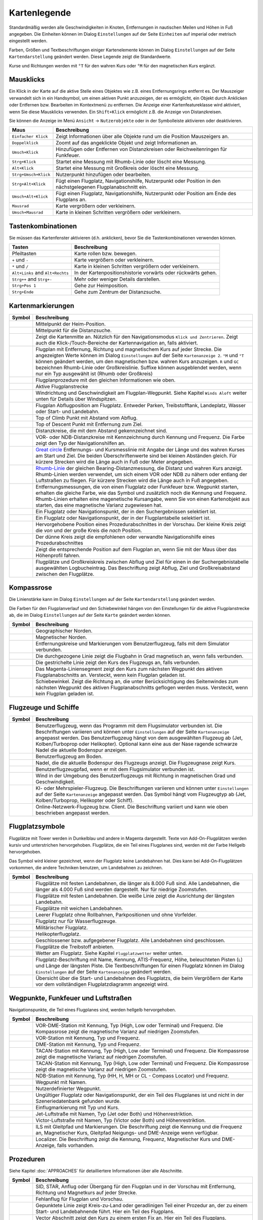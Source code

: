 .. _little-navmap-legend:

Kartenlegende
-------------

Standardmäßig werden alle Geschwindigkeiten in Knoten, Entfernungen in
nautischen Meilen und Höhen in Fuß angegeben. Die Einheiten können im
Dialog ``Einstellungen`` auf der Seite ``Einheiten`` auf
imperial oder metrisch eingestellt werden.

Farben, Größen und Textbeschriftungen einiger Kartenelemente können im
Dialog ``Einstellungen`` auf der Seite ``Kartendarstellung``
geändert werden. Diese Legende zeigt die Standardwerte.

Kurse und Richtungen werden mit ``°T`` für den wahren Kurs oder ``°M``
für den magnetischen Kurs ergänzt.

Mausklicks
~~~~~~~~~~

Ein Klick in der Karte auf die aktive Stelle eines Objektes wie z.B.
eines Entfernungsrings entfernt es. Der Mauszeiger verwandelt sich in ein
Handsymbol, um einen aktiven Punkt anzuzeigen, der es ermöglicht, ein
Objekt durch Anklicken oder Entfernen bzw. Bearbeiten im Kontextmenü zu
entfernen. Die Anzeige einer Kartenfeatureklasse wird aktiviert, wenn
Sie diese Mausklicks verwenden. Ein ``Shift+Klick`` ermöglicht z.B. die
Anzeige von Distanzkreisen.

Sie können die Anzeige im Menü ``Ansicht`` -> ``Nutzerobjekte``
oder in der Symbolleiste aktivieren oder deaktivieren.

+-----------------------------------+-----------------------------------+
| Maus                              | Beschreibung                      |
+===================================+===================================+
| ``Einfacher Klick``               | Zeigt Informationen über alle     |
|                                   | Objekte rund um die Position      |
|                                   | Mauszeigers an.                   |
+-----------------------------------+-----------------------------------+
| ``Doppelklick``                   | Zoomt auf das angeklickte Objekt  |
|                                   | und zeigt Informationen an.       |
+-----------------------------------+-----------------------------------+
| ``Umsch+Klick``                   | Hinzufügen oder Entfernen von     |
|                                   | Distanzkreisen oder               |
|                                   | Reichweitenringen für Funkfeuer.  |
+-----------------------------------+-----------------------------------+
| ``Strg+Klick``                    | Startet eine Messung mit          |
|                                   | Rhumb-Linie oder löscht eine      |
|                                   | Messung.                          |
+-----------------------------------+-----------------------------------+
| ``Alt+Klick``                     | Startet eine Messung mit          |
|                                   | Großkreis oder löscht eine        |
|                                   | Messung.                          |
+-----------------------------------+-----------------------------------+
| ``Strg+Umsch+Klick``              | Nutzerpunkt hinzufügen oder       |
|                                   | bearbeiten.                       |
+-----------------------------------+-----------------------------------+
| ``Strg+Alt+Klick``                | Fügt einen Flugplatz,             |
|                                   | Navigationshilfe, Nutzerpunkt     |
|                                   | oder Position in den              |
|                                   | nächstgelegenen Flugplanabschnitt |
|                                   | ein.                              |
+-----------------------------------+-----------------------------------+
| ``Umsch+Alt+Klick``               | Fügt einen Flugplatz,             |
|                                   | Navigationshilfe, Nutzerpunkt     |
|                                   | oder Position am Ende des         |
|                                   | Flugplans an.                     |
+-----------------------------------+-----------------------------------+
| ``Mausrad``                       | Karte vergrößern oder             |
|                                   | verkleinern.                      |
+-----------------------------------+-----------------------------------+
| ``Umsch+Mausrad``                 | Karte in kleinen Schritten        |
|                                   | vergrößern oder verkleinern.      |
+-----------------------------------+-----------------------------------+

.. _key-commands:

Tastenkombinationen
~~~~~~~~~~~~~~~~~~~

Sie müssen das Kartenfenster aktivieren (d.h. anklicken), bevor Sie die
Tastenkombinationen verwenden können.

+-----------------------------------+-----------------------------------+
| Tasten                            | Beschreibung                      |
+===================================+===================================+
| Pfeiltasten                       | Karte rollen bzw. bewegen.        |
+-----------------------------------+-----------------------------------+
| ``+`` und ``-``                   | Karte vergrößern oder             |
|                                   | verkleinern.                      |
+-----------------------------------+-----------------------------------+
| ``*`` und ``/``                   | Karte in kleinen Schritten        |
|                                   | vergrößern oder verkleinern.      |
+-----------------------------------+-----------------------------------+
| ``Alt+Links`` and ``Alt+Rechts``  | In der Kartenpositionshistorie    |
|                                   | vorwärts oder rückwärts gehen.    |
+-----------------------------------+-----------------------------------+
| ``Strg++`` and ``Strg+-``         | Mehr oder weniger Details         |
|                                   | darstellen.                       |
+-----------------------------------+-----------------------------------+
| ``Strg+Pos 1``                    | Gehe zur Heimposition.            |
+-----------------------------------+-----------------------------------+
| ``Strg+Ende``                     | Gehe zum Zentrum der              |
|                                   | Distanzsuche.                     |
+-----------------------------------+-----------------------------------+

.. _highlights:

Kartenmarkierungen
~~~~~~~~~~~~~~~~~~

+-----------------------------------+-----------------------------------+
| Symbol                            | Beschreibung                      |
+===================================+===================================+
| |Home|                            | Mittelpunkt der Heim-Position.    |
+-----------------------------------+-----------------------------------+
| |Mark|                            | Mittelpunkt für die Distanzsuche. |
+-----------------------------------+-----------------------------------+
| |Center|                          | Zeigt die Kartenmitte an.         |
|                                   | Nützlich für den Navigationsmodus |
|                                   | ``Klick und Zentrieren``. Zeigt   |
|                                   | auch die Klick-/Touch-Bereiche    |
|                                   | der Kartennavigation an, falls    |
|                                   | aktiviert.                        |
+-----------------------------------+-----------------------------------+
| |Flight Plan|                     | Flugplan mit Entfernung, Richtung |
|                                   | und magnetischem Kurs auf jeder   |
|                                   | Strecke. Die angezeigten Werte    |
|                                   | können im Dialog                  |
|                                   | ``Einstellungen`` auf             |
|                                   | der Seite                         |
|                                   | ``Kartenanzeige 2``. ``°M`` und   |
|                                   | ``°T`` können geändert werden, um |
|                                   | den magnetischen bzw. wahren Kurs |
|                                   | anzuzeigen. ``R`` und ``GC``      |
|                                   | bezeichnen Rhumb-Linie oder       |
|                                   | Großkreislinie. Suffixe können    |
|                                   | ausgeblendet werden, wenn nur ein |
|                                   | Typ ausgewählt ist (Rhumb oder    |
|                                   | Großkreis)                        |
+-----------------------------------+-----------------------------------+
| |Flight Plan Procedure|           | Flugplanprozedure mit den         |
|                                   | gleichen Informationen wie oben.  |
+-----------------------------------+-----------------------------------+
| |Active Leg|                      | Aktive Flugplanstrecke            |
+-----------------------------------+-----------------------------------+
| |Wind Barb|                       | Windrichtung und Geschwindigkeit  |
|                                   | am Flugplan-Wegpunkt. Siehe       |
|                                   | Kapitel ``Winds Aloft`` weiter    |
|                                   | unten für Details über            |
|                                   | Windspitzen.                      |
+-----------------------------------+-----------------------------------+
| |Flight Plan Departure Position|  | Flugplan Abflugposition am        |
|                                   | Flugplatz. Entweder Parken,       |
|                                   | Treibstofftank, Landeplatz,       |
|                                   | Wasser oder Start- und Landebahn. |
+-----------------------------------+-----------------------------------+
| |Top of Climb|                    | Top of Climb Punkt mit Abstand    |
|                                   | vom Abflug.                       |
+-----------------------------------+-----------------------------------+
| |Top of Descent|                  | Top of Descent Punkt mit          |
|                                   | Entfernung zum Ziel.              |
+-----------------------------------+-----------------------------------+
| |Range|                           | Distanzkreise, die mit dem        |
|                                   | Abstand gekennzeichnet sind.      |
+-----------------------------------+-----------------------------------+
| |Range VOR| |Range NDB|           | VOR- oder NDB-Distanzkreise       |
|                                   | mit Kennzeichnung durch Kennung   |
|                                   | und Frequenz. Die Farbe zeigt den |
|                                   | Typ der Navigationshilfen an.     |
+-----------------------------------+-----------------------------------+
| |Distance GC|                     | `Great                            |
|                                   | circle <https://en.wikipedia.org/ |
|                                   | wiki/Great-circle_distance>`__    |
|                                   | Entfernungs- und Kursmesslinie    |
|                                   | mit Angabe der Länge und des      |
|                                   | wahren Kurses am Start und Ziel.  |
|                                   | Die beiden Überschriftenwerte     |
|                                   | sind bei kleinen Abständen        |
|                                   | gleich. Für kürzere Strecken wird |
|                                   | die Länge auch in Fuß oder Meter  |
|                                   | angegeben.                        |
+-----------------------------------+-----------------------------------+
| |Distance Rhumb|                  | `Rhumb-Linie <https://en.wikipedi |
|                                   | a.org/wiki/Rhumb_line>`__         |
|                                   | der gleichen                      |
|                                   | Bearing-Distanzmessung, die       |
|                                   | Distanz und wahren Kurs anzeigt.  |
|                                   | Rhumb-Linien werden verwendet, um |
|                                   | sich einem VOR oder NDB zu nähern |
|                                   | oder entlang der Luftstraßen zu   |
|                                   | fliegen. Für kürzere Strecken     |
|                                   | wird die Länge auch in Fuß        |
|                                   | angegeben.                        |
+-----------------------------------+-----------------------------------+
| |Distance VOR|                    | Entfernungsmessungen, die von     |
|                                   | einen Flugplatz oder Funkfeuer    |
|                                   | bzw. Wegpunkt starten, erhalten   |
|                                   | die gleiche Farbe, wie das Symbol |
|                                   | und zusätzlich noch die Kennung   |
|                                   | und Frequenz. Rhumb-Linien        |
|                                   | erhalten eine magenetische        |
|                                   | Kursangabe, wenn Sie von einen    |
|                                   | Kartenobjekt aus starten, das     |
|                                   | eine magnetische Varianz          |
|                                   | zugewiesen hat.                   |
+-----------------------------------+-----------------------------------+
| |Search Highlight|                | Ein Flugplatz oder                |
|                                   | Navigationspunkt, der in den      |
|                                   | Suchergebnissen selektiert ist.   |
+-----------------------------------+-----------------------------------+
| |Flight Plan Hightlight|          | Ein Flugplatz oder                |
|                                   | Navigationspunkt, der in der      |
|                                   | Flugplantabelle selektiert ist.   |
+-----------------------------------+-----------------------------------+
| |Procedure Highlight From|        | Hervorgehobene Position eines     |
| |Procedure Highlight To|          | Prozedurabschnittes in der        |
|                                   | Vorschau. Der kleine Kreis        |
|                                   | zeigt die *von* und der           |
|                                   | große Kreis die *nach*            |
|                                   | Position.                         |
+-----------------------------------+-----------------------------------+
| |Procedure Highlight Related|     | Der dünne Kreis zeigt die         |
|                                   | empfohlenen oder verwandte        |
|                                   | Navigationshilfe eines            |
|                                   | Prozedurabschnittes               |
+-----------------------------------+-----------------------------------+
| |Elevation Profile Position|      | Zeigt die entsprechende Position  |
|                                   | auf dem Flugplan an, wenn Sie mit |
|                                   | der Maus über das Höhenprofil     |
|                                   | fahren.                           |
+-----------------------------------+-----------------------------------+
| |Logbook Entry|                   | Flugplätze und Großkreiskreis     |
|                                   | zwischen Abflug und Ziel für      |
|                                   | einen in der Suchergebnistabelle  |
|                                   | ausgewählten Logbucheintrag. Das  |
|                                   | Beschriftung zeigt Abflug, Ziel   |
|                                   | und                               |
|                                   | Großkreisabstand zwischen den     |
|                                   | Flugplätze.                       |
+-----------------------------------+-----------------------------------+

.. _compass-rose:

Kompassrose
~~~~~~~~~~~

Die Linienstärke kann im Dialog ``Einstellungen`` auf der Seite
``Kartendarstellung`` geändert werden.

Die Farben für den Flugplanverlauf und den Schiebewinkel hängen von den
Einstellungen für die aktive Flugplanstrecke ab, die im Dialog
``Einstellungen`` auf der Seite ``Karte`` geändert werden können.

+-----------------------------------+-----------------------------------+
| Symbol                            | Beschreibung                      |
+===================================+===================================+
| |True North|                      | Geographischer Norden.            |
+-----------------------------------+-----------------------------------+
| |Magnetic North|                  | Magnetischer Norden.              |
+-----------------------------------+-----------------------------------+
| |Distance Circles|                | Entfernungskreise und             |
|                                   | Markierungen vom                  |
|                                   | Benutzerflugzeug, falls mit dem   |
|                                   | Simulator verbunden.              |
+-----------------------------------+-----------------------------------+
| |Aircraft Track Rose|             | Die durchgezogene Linie zeigt die |
|                                   | Flugbahn in Grad magnetisch an,   |
|                                   | wenn falls verbunden.             |
+-----------------------------------+-----------------------------------+
| |Aircraft Heading|                | Die gestrichelte Linie zeigt den  |
|                                   | Kurs des Flugzeugs an, falls      |
|                                   | verbunden.                        |
+-----------------------------------+-----------------------------------+
| |Flight Plan Leg Course|          | Das Magenta-Liniensegment zeigt   |
|                                   | den Kurs zum nächsten Wegpunkt    |
|                                   | des aktiven Flugplanabschnitts    |
|                                   | an. Versteckt, wenn kein Flugplan |
|                                   | geladen ist.                      |
+-----------------------------------+-----------------------------------+
| |Crab Angle|                      | Schiebewinkel. Zeigt die Richtung |
|                                   | an, die unter Berücksichtigung    |
|                                   | des Seitenwindes zum nächsten     |
|                                   | Wegpunkt des aktiven              |
|                                   | Flugplanabschnitts geflogen       |
|                                   | werden muss. Versteckt, wenn kein |
|                                   | Flugplan geladen ist.             |
+-----------------------------------+-----------------------------------+

.. _vehicles:

Flugzeuge und Schiffe
~~~~~~~~~~~~~~~~~~~~~

+-----------------------------------+-----------------------------------+
| Symbol                            | Beschreibung                      |
+===================================+===================================+
| |Small GA User| |Jet User|        | Benutzerflugzeug, wenn das        |
| |Helicopter User|                 | Programm mit dem Flugsimulator    |
|                                   | verbunden ist. Die Beschriftungen |
|                                   | variieren und können unter        |
|                                   | ``Einstellungen`` auf der         |
|                                   | Seite ``Kartenanzeige``           |
|                                   | angepasst werden. Das             |
|                                   | Benutzerflugzeug hängt von dem    |
|                                   | ausgewählten Flugzeug ab (Jet,    |
|                                   | Kolben/Turboprop oder             |
|                                   | Helikopter). Optional kann eine   |
|                                   | aus der Nase ragende schwarze     |
|                                   | Nadel die aktuelle Bodenspur      |
|                                   | anzeigen.                         |
+-----------------------------------+-----------------------------------+
| |Small GA on Ground| |Jet on      | Benutzerflugzeug am Boden.        |
| Ground| |Helicopter on Ground|    |                                   |
| |Ship on Ground|                  |                                   |
+-----------------------------------+-----------------------------------+
| |Aircraft Track Needle|           | Nadel, die die aktuelle Bodenspur |
|                                   | des Flugzeugs anzeigt. Die        |
|                                   | Flugzeugnase zeigt Kurs.          |
+-----------------------------------+-----------------------------------+
| |Trail|                           | Benutzerflugzeugpfad, wenn er mit |
|                                   | dem Flugsimulator verbunden ist.  |
+-----------------------------------+-----------------------------------+
| |Wind|                            | Wind in der Umgebung des          |
|                                   | Benutzerflugzeugs mit Richtung in |
|                                   | magnetischen Grad und             |
|                                   | Geschwindigkeit.                  |
+-----------------------------------+-----------------------------------+
| |Small GA| |Jet| |Helicopter|     | KI- oder Mehrspieler-Flugzeug.    |
| |Small GA Ground| |Jet Ground|    | Die Beschriftungen variieren und  |
| |Helicopter Ground| |Ship|        | können unter ``Einstellungen``    |
|                                   | auf der Seite                     |
|                                   | ``Kartenanzeige`` angepasst       |
|                                   | werden. Das Symbol hängt vom      |
|                                   | Flugzeugtyp ab (Jet,              |
|                                   | Kolben/Turboprop, Helikopter oder |
|                                   | Schiff).                          |
+-----------------------------------+-----------------------------------+
| |Online on in Flight| |Online on  | Online-Netzwerk-Flugzeug bzw.     |
| Ground|                           | Client. Die Beschriftung variiert |
|                                   | und kann wie oben beschrieben     |
|                                   | angepasst werden.                 |
+-----------------------------------+-----------------------------------+

.. _airports:

Flugplatzsymbole
~~~~~~~~~~~~~~~~

Flugplätze mit Tower werden in Dunkelblau und andere in Magenta
dargestellt. Texte von Add-On-Flugplätzen werden kursiv und
unterstrichen hervorgehoben. Flugplätze, die ein Teil eines Flugplanes
sind, werden mit der Farbe Hellgelb hervorgehoben.

Das Symbol wird kleiner gezeichnet, wenn der Flugplatz keine Landebahnen
hat. Dies kann bei Add-On-Flugplätzen vorkommen, die andere Techniken
benutzen, um Landebahnen zu zeichnen.

+-----------------------------------+-----------------------------------+
| Symbol                            | Beschreibung                      |
+===================================+===================================+
| |Large Airport Tower|             | Flugplätze mit festen             |
| |Large Airport|                   | Landebahnen, die länger als 8.000 |
|                                   | Fuß sind. Alle Landebahnen, die   |
|                                   | länger als 4.000 Fuß sind werden  |
|                                   | dargestellt. Nur für niedrige     |
|                                   | Zoomstufen.                       |
+-----------------------------------+-----------------------------------+
| |Airport with Tower| |Airport|    | Flugplätze mit festen             |
|                                   | Landebahnen. Die weiße Linie      |
|                                   | zeigt die Ausrichtung der         |
|                                   | längsten Landebahn.               |
+-----------------------------------+-----------------------------------+
| |Airport with soft runways and    | Flugplätze mit weichen            |
| Tower| |Airport with soft         | Landebahnen.                      |
| Runways|                          |                                   |
+-----------------------------------+-----------------------------------+
| |Airport Empty| |Airport Empty    | Leerer Flugplatz ohne Rollbahnen, |
| Soft|                             | Parkpositionen und ohne           |
|                                   | Vorfelder.                        |
+-----------------------------------+-----------------------------------+
| |Seaplane Base with Tower|        | Flugplatz nur für                 |
| |Seaplane Base|                   | Wasserflugzeuge.                  |
+-----------------------------------+-----------------------------------+
| |Military Airport with Tower|     | Militärischer Flugplatz.          |
| |Military Airport|                |                                   |
+-----------------------------------+-----------------------------------+
| |Heliport|                        | Helikopterflugplatz.              |
+-----------------------------------+-----------------------------------+
| |Closed Airport with Tower|       | Geschlossener bzw. aufgegebener   |
| |Closed Airport|                  | Flugplatz. Alle Landebahnen sind  |
|                                   | geschlossen.                      |
+-----------------------------------+-----------------------------------+
| |Airport with Fuel| |Airport with | Flugplätze die Treibstoff         |
| soft Runways and Fuel|            | anbieten.                         |
+-----------------------------------+-----------------------------------+
| |Airport Weather|                 | Wetter am Flugplatz. Siehe        |
|                                   | Kapitel ``Flugplatzwetter``       |
|                                   | weiter unten.                     |
+-----------------------------------+-----------------------------------+
| |Airport Text|                    | Flugplatz-Beschriftung mit Name,  |
|                                   | Kennung, ATIS-Frequenz, Höhe,     |
|                                   | beleuchteten Pisten (``L``) und   |
|                                   | Länge der längsten Piste. Die     |
|                                   | Textbeschriftungen für einen      |
|                                   | Flugplatz können im Dialog        |
|                                   | ``Einstellungen`` auf der         |
|                                   | Seite ``Kartenanzeige``           |
|                                   | geändert werden.                  |
+-----------------------------------+-----------------------------------+
| |Airport Overview|                | Übersicht über die Start- und     |
|                                   | Landebahnen des Flugplatzs, die   |
|                                   | beim Vergrößern der Karte vor dem |
|                                   | vollständigen Flugplatzdiagramm   |
|                                   | angezeigt wird.                   |
+-----------------------------------+-----------------------------------+

.. _navaids:

Wegpunkte, Funkfeuer und Luftstraßen
~~~~~~~~~~~~~~~~~~~~~~~~~~~~~~~~~~~~

Navigationspunkte, die Teil eines Flugplanes sind, werden hellgelb
hervorgehoben.

+-----------------------------------+-----------------------------------+
| Symbol                            | Beschreibung                      |
+===================================+===================================+
| |VORDME Small| |VORDME Large|     | VOR-DME-Station mit Kennung, Typ  |
|                                   | (High, Low oder Terminal) und     |
|                                   | Frequenz. Die Kompassrose zeigt   |
|                                   | die magnetische Varianz auf       |
|                                   | niedrigen Zoomstufen.             |
+-----------------------------------+-----------------------------------+
| |VOR Small| |VOR Large|           | VOR-Station mit Kennung, Typ und  |
|                                   | Frequenz.                         |
+-----------------------------------+-----------------------------------+
| |DME|                             | DME-Station mit Kennung, Typ und  |
|                                   | Frequenz.                         |
+-----------------------------------+-----------------------------------+
| |TACAN Small| |TACAN Large|       | TACAN-Station mit Kennung, Typ    |
|                                   | (High, Low oder Terminal) und     |
|                                   | Frequenz. Die Kompassrose zeigt   |
|                                   | die magnetische Varianz auf       |
|                                   | niedrigen Zoomstufen.             |
+-----------------------------------+-----------------------------------+
| |VORTAC Small| |VORTAC Large|     | TACAN-Station mit Kennung, Typ    |
|                                   | (High, Low oder Terminal) und     |
|                                   | Frequenz. Die Kompassrose zeigt   |
|                                   | die magnetische Varianz auf       |
|                                   | niedrigen Zoomstufen.             |
+-----------------------------------+-----------------------------------+
| |NDB Small| |NDB Large|           | NDB-Station mit Kennung, Typ (HH, |
|                                   | H, MH or CL - Compass Locator)    |
|                                   | und Frequenz.                     |
+-----------------------------------+-----------------------------------+
| |Waypoint|                        | Wegpunkt mit Namen.               |
+-----------------------------------+-----------------------------------+
| |User-defined Waypoint|           | Nutzerdefinierter Wegpunkt.       |
+-----------------------------------+-----------------------------------+
| |Waypoint Invalid|                | Ungültiger Flugplatz oder         |
|                                   | Navigationspunkt, der ein Teil    |
|                                   | des Flugplanes ist und nicht in   |
|                                   | der Szeneriedatenbank gefunden    |
|                                   | wurde.                            |
+-----------------------------------+-----------------------------------+
| |Marker Outer| |Marker Middle|    | Einflugmarkierung mit Typ und     |
| |Marker Inner|                    | Kurs.                             |
+-----------------------------------+-----------------------------------+
| |Jet Airway|                      | Jet-Luftstraße mit Namen, Typ     |
|                                   | (Jet oder Both) und               |
|                                   | Höhenrestriktion.                 |
+-----------------------------------+-----------------------------------+
| |Victor Airway|                   | Victor-Luftstraße mit Namen, Typ  |
|                                   | (Victor oder Both) und            |
|                                   | Höhenrestriktion.                 |
+-----------------------------------+-----------------------------------+
| |ILS|                             | ILS mit Gleitpfad und             |
|                                   | Markierungen.                     |
|                                   | Die Beschriftung zeigt die Kennung|
|                                   | und die Frequenz an,              |
|                                   | Magnetischer Kurs, Gleitpfad      |
|                                   | Neigungs- und DME-Anzeige wenn    |
|                                   | verfügbar.                        |
+-----------------------------------+-----------------------------------+
| |Localizer|                       | Localizer. Die Beschriftung       |
|                                   | zeigt die Kennung,                |
|                                   | Frequenz, Magnetischer Kurs und   |
|                                   | DME-Anzeige, falls vorhanden.     |
+-----------------------------------+-----------------------------------+

.. _procedures:

Prozeduren
~~~~~~~~~~

Siehe Kapitel :doc:`APPROACHES` für detailliertere
Informationen über alle Abschnitte.

+-----------------------------------+-----------------------------------+
| Symbol                            | Beschreibung                      |
+===================================+===================================+
| |Procedure Leg Flight Plan|       | SID, STAR, Anflug oder Übergang   |
| |Procedure Leg Preview|           | für den Flugplan und in der       |
|                                   | Vorschau mit Entfernung, Richtung |
|                                   | und Magnetkurs auf jeder Strecke. |
+-----------------------------------+-----------------------------------+
| |Missed Leg Flight Plan| |Missed  | Fehlanflug für                    |
| Leg Preview|                      | Flugplan und Vorschau.            |
+-----------------------------------+-----------------------------------+
| |Circle to Land or Straight in|   | Gepunktete Linie zeigt            |
|                                   | Kreis-zu-Land oder geradlinigen   |
|                                   | Teil einer Prozedur an, der zu    |
|                                   | einem Start- und Landebahnende    |
|                                   | führt. Hier ein Teil des          |
|                                   | Flugplans.                        |
+-----------------------------------+-----------------------------------+
| |Vectors|                         | Vector Abschnitt zeigt den Kurs   |
|                                   | zu einem ersten Fix an. Hier ein  |
|                                   | Teil des Flugplans.               |
+-----------------------------------+-----------------------------------+
| |Manual|                          | Manueller Abschnitt. Fliegen Sie  |
|                                   | nach den Anweisungen des ATC.     |
|                                   | Hier als Vorschau dargestellt.    |
+-----------------------------------+-----------------------------------+
| |Alternate|                       | Flug zum Ausweichflugplatz.       |
+-----------------------------------+-----------------------------------+
| |Procedure Point|                 | Der grau-gelb gefüllte Kreis      |
|                                   | kennzeichnet einen Prozedurpunkt, |
|                                   | der keine Navigationshilfe ist,   |
|                                   | sondern durch Kurs bzw.           |
|                                   | Entfernung von einer              |
|                                   | Navigationshilfe, einer           |
|                                   | Höhenbeschränkung oder einer      |
|                                   | manuellen Beendigung definiert    |
|                                   | ist.                              |
+-----------------------------------+-----------------------------------+
| |Procedure Overfly|               | Ein schwarzer Kreis zeigt einen   |
|                                   | Wegpunkt an der zwangsweise       |
|                                   | überflogen werden muss. Dies kann |
|                                   | ein Prozedurpunkt oder eine       |
|                                   | Navigationshilfe sein.            |
+-----------------------------------+-----------------------------------+
| |Procedure FAF|                   | Das Malteserkreuz markiert den    |
|                                   | Endanflug oder den Punkt für den  |
|                                   | finalen Endanflugkurs.            |
+-----------------------------------+-----------------------------------+
| |Procedure GS|                    | Das Prefix ``GS`` zeigt keine     |
|                                   | Höhenrestriktion an sondern ist   |
|                                   | ein Indikator für den             |
|                                   | ILS-Gleitpfad. Kann ``auf`` oder  |
|                                   | ``auf oder höher`` anzeigen.      |
+-----------------------------------+-----------------------------------+
| |Procedure Manual|                | Fliegen Sie einen Kurs, eine Spur |
|                                   | oder eine Warteschleife, bis er   |
|                                   | manuell von ATC beendet wird.     |
+-----------------------------------+-----------------------------------+
| |Procedure Intercept Leg|         | Den nächsten Abschnitt bei einem  |
|                                   | Kurs von etwa 45 Grad abfangen.   |
+-----------------------------------+-----------------------------------+
| |Procedure Altitude|              | Prozedurabschnitt, der bei        |
|                                   | Erreichen der vorgegebenen Höhe   |
|                                   | beendet wird.                     |
+-----------------------------------+-----------------------------------+
| |Procedure Intercept Distance|    | Ein Punkt, der durch einen Kurs   |
|                                   | oder eine Richtung und die        |
|                                   | Entfernung zu einer               |
|                                   | Navigationshilfe definiert ist.   |
+-----------------------------------+-----------------------------------+
| |Procedure Intercept Radial|      | Wenden, um ein Radial des         |
|                                   | Funkfeuers anzuschneiden.         |
+-----------------------------------+-----------------------------------+
| |Procedure Intercept Course       | Dieser Punkt wird durch einen     |
| Distance|                         | Kurs oder eine Spur definiert,    |
|                                   | die durch Erreichen einer         |
|                                   | DME-Distanz beendet wird.         |
+-----------------------------------+-----------------------------------+
| |Procedure Intercept Course to    | Fangen Sie einen Kurs zum         |
| Fix|                              | nächsten Punkt in einem Winkel    |
|                                   | von etwa 45 Grad ab.              |
+-----------------------------------+-----------------------------------+

.. _airport-diagram:

Flugplatzdiagramm
~~~~~~~~~~~~~~~~~

Landebahn-, Rollbahn-, Helikopterlandeplatz- und Vorfeldfarben zeigen
den Typ der Oberfläche an. Weiß wird für einen ungültigen Oberflächentyp
benutzt.

+-----------------------------------+-----------------------------------+
| Symbol                            | Beschreibung                      |
+===================================+===================================+
| |Runway|                          | Landebahn mit Länge, Breite,      |
|                                   | Lichtindikator (L) und            |
|                                   | Oberflächentyp.                   |
+-----------------------------------+-----------------------------------+
| |Runway End|                      | Landebahnende mit Kennung und     |
|                                   | magnetischem Kurs.                |
+-----------------------------------+-----------------------------------+
| |Runway Threshold|                | Versetzte Anflugschwelle. Nicht   |
|                                   | zum Landen benutzen.              |
+-----------------------------------+-----------------------------------+
| |Runway Overrun|                  | Overrun-Bereich. Nicht zum        |
|                                   | Rollen, Starten oder Landen       |
|                                   | benutzen.                         |
+-----------------------------------+-----------------------------------+
| |Runway Blastpad|                 | Blast-Pad-Bereich. Nicht zum      |
|                                   | Rollen, Starten oder Landen       |
|                                   | benutzen.                         |
+-----------------------------------+-----------------------------------+
| |Taxiway|                         | Rollbahn mit Namen.               |
+-----------------------------------+-----------------------------------+
| |Closed Taxiway|                  | Geschlossene Rollbahn.            |
+-----------------------------------+-----------------------------------+
| |Taxiway Apron|                   | Halbtransparente Vorfelder und    |
|                                   | Rollbahnen zeigen, dass keine     |
|                                   | Oberfläche gezeichnet wird.       |
+-----------------------------------+-----------------------------------+
| |Tower Active| |Tower|            | Tower. Rot, wenn eine             |
|                                   | Funkfrequenz zugewiesen ist,      |
|                                   | sonst nur die Sichtposition des   |
|                                   | Towers.                           |
+-----------------------------------+-----------------------------------+
| |Fuel|                            | Tankstelle                        |
+-----------------------------------+-----------------------------------+
| |Parking GA|                      | Parkposition der allgemeinen      |
|                                   | Luftfahrt (GA Ramp) mit Nummer    |
|                                   | und Richtungsanzeiger.            |
+-----------------------------------+-----------------------------------+
| |Parking Gate no Jetway|          | Flugsteig (Gate) mit Nummer und   |
| |Parking Gate|                    | Richtungsanzeiger. Ein zweiter    |
|                                   | Ring zeigt die Verfügbarkeit      |
|                                   | einer Fluggastbrücke (Jetway) an. |
+-----------------------------------+-----------------------------------+
| |Parking Cargo|                   | Frachtrampe                       |
+-----------------------------------+-----------------------------------+
| |Parking Mil|                     | Militärische Parkposition oder    |
|                                   | Frachtrampe.                      |
+-----------------------------------+-----------------------------------+
| |Helipad| |Helipad Medical|       | Helikopterlandeplatz              |
| |Helipad Square|                  |                                   |
+-----------------------------------+-----------------------------------+

.. _elevation-profile-legend:

Höhenprofil
~~~~~~~~~~~

Die Farben und Symbole des Höhenprofils folgen dem Stil der Hauptkarte,
wie er im Einstellungsdialog auf der Seite ``Kartendarstellung``
eingestellt ist. Farben, Platzrunden und Symbole für Flugplätze,
Navigationshilfen, Prozeduren, aktive und abgeflogene Flugplanabschnitte
sind identisch. Die Profilanzeige folgt auch anderen Karteneinstellungen
wie der Sichtbarkeit von Flugplanlinie, Flugzeug und Flugzeugpfad.

+-----------------------------------+-----------------------------------+
| Symbol                            | Beschreibung                      |
+===================================+===================================+
| |Profile Start| |Profile End|     | Boden mit Abflughöhe auf der      |
|                                   | linken Seite und                  |
|                                   | Zielflugplatzhöhe auf der rechten |
|                                   | Seite.                            |
+-----------------------------------+-----------------------------------+
| |Flight Plan Profile|             | Reiseflughöhe.                    |
+-----------------------------------+-----------------------------------+
| |Top of Climb Profile|            | Ende des Steigfluges mit          |
|                                   | Entfernung vom Start.             |
+-----------------------------------+-----------------------------------+
| |Top of Descent Profile|          | Start des Sinkfluges mit          |
|                                   | Entfernung zum Ziel.              |
+-----------------------------------+-----------------------------------+
| |At|                              | Höhenbeschränkung einer Prozedur  |
|                                   | mit Wegpunktname.                 |
+-----------------------------------+-----------------------------------+
| |At or above|                     | *Auf oder höher*                  |
|                                   | Höhenbeschränkung einer Prozedur  |
|                                   | mit Wegpunktname.                 |
+-----------------------------------+-----------------------------------+
| |At or below|                     | *Auf oder niedriger*              |
|                                   | Höhenbeschränkung einer Prozedur  |
|                                   | mit Wegpunktname.                 |
+-----------------------------------+-----------------------------------+
| |Between|                         | *Auf oder höher und auf oder      |
|                                   | niedriger* (zwischen)             |
|                                   | Höhenbeschränkung einer Prozedur. |
+-----------------------------------+-----------------------------------+
| |Profile Safe Alt|                | Minimale sichere Höhe für den     |
|                                   | Flugplan. Dies ist die Bodenhöhe  |
|                                   | plus 1000 Fuß, aufgerundet auf    |
|                                   | die nächsten 500 Fuß. Der 1000    |
|                                   | Fuß Puffer kann im Dialog         |
|                                   | ``Einstellungen`` auf der         |
|                                   | Seite ``Flugplan``                |
|                                   | geändert werden.                  |
+-----------------------------------+-----------------------------------+
| |Profile Segment Safe Alt|        | Minimale sichere Höhe für ein     |
|                                   | Flugplansegment. Es gelten die    |
|                                   | gleichen Regeln wie für die       |
|                                   | minimale sichere Höhe des         |
|                                   | Flugplans.                        |
+-----------------------------------+-----------------------------------+
| |Aircraft|                        | Benutzerflugzeug, wenn das        |
|                                   | Programm mit dem Simulator        |
|                                   | verbunden ist. Die Beschriftungen |
|                                   | zeigen die aktuelle Höhe und die  |
|                                   | Steig- bzw. Sinkrate an.          |
+-----------------------------------+-----------------------------------+
| |Trail Profile|                   | Benutzerflugzeugpfad, wenn das    |
|                                   | Programm mit dem Flugsimulator    |
|                                   | verbunden ist.                    |
+-----------------------------------+-----------------------------------+
| |ILS Profile|                     | ILS-Gleitpfad. Die Beschriftung   |
|                                   | zeigt Kennung, Frequenz,          |
|                                   | Magnetischen Kurs, Neigung des    |
|                                   | Gleitpfades und DME-Anzeige,      |
|                                   | falls vorhanden. Dies wird nur    |
|                                   | angezeigt, wenn ein Anflug        |
|                                   | ausgewählt wurde und das Start-   |
|                                   | und Landebahnende ein ILS hat.    |
|                                   | Der Öffnungswinkel hat keinen     |
|                                   | Bezug zur tatsächlichen           |
|                                   | Genauigkeit.                      |
+-----------------------------------+-----------------------------------+
| |VASI|                            | VASI-Pfad. Die Beschriftung zeigt |
|                                   | die Neigung und den VASI-Typ an.  |
|                                   | Dies wird nur angezeigt, wenn ein |
|                                   | Anflug ausgewählt wurde und das   |
|                                   | Start- und Landebahnende ein VASI |
|                                   | hat. Der Öffnungswinkel hat       |
|                                   | keinen Bezug zur tatsächlichen    |
|                                   | Genauigkeit.                      |
+-----------------------------------+-----------------------------------+

.. _airport-traffic-pattern:

Platzrunde
~~~~~~~~~~

Farbe und Indikatoren hängen von der Wahl des Benutzers im Dialogfeld
``Platzrunde`` ab.

+-----------------------------------+-----------------------------------+
| Symbol                            | Beschreibung                      |
+===================================+===================================+
| |Downwind|                        | Gegenanflug der Platzrunde mit    |
|                                   | Höhe und Magnetkurs.              |
+-----------------------------------+-----------------------------------+
| |Final|                           | Endabschnitt der Platzrunde mit   |
|                                   | Start- und Landebahn sowie        |
|                                   | magnetischen Kurs.                |
+-----------------------------------+-----------------------------------+
| |Entry Indicator|                 | Pfeil und gestrichelte Linien     |
|                                   | zeigen den Pfad für den Eintritt  |
|                                   | in die Platzrunde.                |
+-----------------------------------+-----------------------------------+
| |Exit Indicator|                  | Gestrichelte Linie und Pfeile     |
|                                   | zeigen den Pfad für den Austritt  |
|                                   | aus der Platzrunde.               |
+-----------------------------------+-----------------------------------+
| |Active Position Pattern|         | Weißer Kreis ist aktiver Punkt an |
|                                   | der Startbahnschwelle des         |
|                                   | Platzrunde.                       |
|                                   | Der Mauszeiger ändert             |
|                                   | sich und ermöglicht es,           |
|                                   | die Platzrunde im Kontextmenü zu  |
|                                   | entfernen.                        |
+-----------------------------------+-----------------------------------+

Warteschleife
~~~~~~~~~~~~~~~

Die Farbe hängt von der Wahl des Benutzers im Haltedialog ab.

+-----------------------------------+-----------------------------------+
| Symbol                            | Beschreibung                      |
+===================================+===================================+
| |Inbound to Fix|                  | Warteschleifenursprung,           |
|                                   | magnetischer und                  |
|                                   | echter Inbound-Kurs, Zeit für     |
|                                   | geraden Abschnitt und Kennung     |
|                                   | der Navigationshilfe              |
|                                   | (``LBU``). Die Kennung wird nur   |
|                                   | angezeigt, wenn die Warteschleife |
|                                   | an                                |
|                                   | ein Navigationshilfe gekoppelt    |
|                                   | ist. Die                          |
|                                   | echte Kursanzeige hängt von den   |
|                                   | Einstellungen ab.                 |
+-----------------------------------+-----------------------------------+
| |outbound from Fix|               | Magnetischer und echter           |
|                                   | Outbound-Kurs, Geschwindigkeit    |
|                                   | und Höhe wie im Dialog angegeben. |
|                                   | Die echte Kursanzeige hängt von   |
|                                   | den Optionen ab.                  |
+-----------------------------------+-----------------------------------+
| |Active Position Hold|            | Aktivpunkt und Ursprung der       |
|                                   | Warteschleife. Der                |
|                                   | Mauszeiger ändert sich            |
|                                   | und ermöglicht es, die            |
|                                   | Warteschleife im                  |
|                                   | Kontextmenü zu entfernen.         |
+-----------------------------------+-----------------------------------+

.. _mora-grid:

MORA-Gitter
~~~~~~~~~~~

Das minimale Off-Route-Höhenraster stellt eine Hindernisfreigabe
innerhalb eines Ein-Grad-Rasters dar. Die Höhe übergeht jegliches
Gelände und Hindernisse um 1000 Fuß in Gebieten, in denen die höchsten
Lagen 5000 Fuß oder niedriger sind. Wo die Höhen über 5000 Fuß liegen,
wird das Gelände um 2000 Fuß übergangen.

+-----------------------------------+-----------------------------------+
| Symbol                            | Beschreibung                      |
+===================================+===================================+
| |MORA Grid|                       | MORA-Gitter. Die große Zahl ist   |
|                                   | 1000 Fuß und kleine Zahl 100 Fuß. |
|                                   | Beispiel hier: 3300, 4400, 6000,  |
|                                   | 9900 und 10500 Fuß.               |
+-----------------------------------+-----------------------------------+

.. _airport-weather:

Flugplatzwetter
~~~~~~~~~~~~~~~

.. _airport-weather-flightrules:

Flugregeln
^^^^^^^^^^

+-----------------------------------+-----------------------------------+
| Symbol                            | Beschreibung                      |
+===================================+===================================+
| |VFR|                             | VFR. Sichtflugregeln.             |
+-----------------------------------+-----------------------------------+
| |MVFR|                            | MVFR. Marginale VFR. Sicht gleich |
|                                   | oder kleiner als 5 Meilen oder    |
|                                   | niedrigste Wolkendecke gleich     |
|                                   | oder kleiner als 3000 Fuß.        |
+-----------------------------------+-----------------------------------+
| |IFR|                             | IFR. Instrumentenflugregeln.      |
|                                   | Sichtweite unter 3 Meilen oder    |
|                                   | niedrigste Wolkendecke unter 1000 |
|                                   | Fuß.                              |
+-----------------------------------+-----------------------------------+
| |LIFR|                            | LIFR. Limitierte IFR. Sichtweite  |
|                                   | unter einer Meile oder niedrigste |
|                                   | Wolkendecke unter 500 Fuß.        |
+-----------------------------------+-----------------------------------+

.. _airport-weather-cloud:

Wolken
^^^^^^

=========== ===================
Symbol      Beschreibung
=========== ===================
|Clear|     Keine Wolken
|Few|       Vereinzelt
|Scattered| Verteilt
|Broken|    Überwiegend bedeckt
|Overcast|  Bedeckt
=========== ===================

.. _airport-weather-wind:

Wind
^^^^

+-----------------------------------+-----------------------------------+
| Symbol                            | Beschreibung                      |
+===================================+===================================+
| |No Wind|                         | Kein Zeiger bedeutet Wind unter 2 |
|                                   | Knoten.                           |
+-----------------------------------+-----------------------------------+
| |4 Knots Wind|                    | Zeiger ohne Windfahnen zeigt Wind |
|                                   | unter 5 Knoten.                   |
+-----------------------------------+-----------------------------------+
| |5 Knots Wind|                    | Kurze Windfahne am Zeiger         |
|                                   | entspricht 5 Knoten Wind.         |
+-----------------------------------+-----------------------------------+
| |10 Knots Wind|                   | Lange Windfahne entspricht 10     |
|                                   | Knoten Wind.                      |
+-----------------------------------+-----------------------------------+
| |50 Knots Wind|                   | 50 Knoten Wind.                   |
+-----------------------------------+-----------------------------------+
| |25 Knots Wind|                   | Beispiel: 25 Knoten.              |
+-----------------------------------+-----------------------------------+
| |65 Knots Wind|                   | Beispiel: 65 Knoten.              |
+-----------------------------------+-----------------------------------+
| |15 Knots steady Wind gusting to  | Beispiel: 15 Knoten stetiger Wind |
| 30 Knots|                         | (schwarz) böen bis 30 Knoten      |
|                                   | (rot).                            |
+-----------------------------------+-----------------------------------+

.. _high-alt-wind:

Höhenwinde
^^^^^^^^^^

=====================  =========================================
Symbol                 Beschreibung
=====================  =========================================
|No Wind Aloft|        Kein Zeiger zeigt Wind unter 2 Knoten an.
|Wind below 5 Knots|   Unter 5 Knoten von Westen.
|25 Knots Wind Aloft|  Beispiel: 25 Knoten.
=====================  =========================================

.. |10 Knots Wind| image:: ../images/legend_weather_wind10.png
.. |15 Knots steady Wind gusting to 30 Knots| image:: ../images/legend_weather_wind_gust.png
.. |25 Knots Wind| image:: ../images/legend_weather_wind25.png
.. |25 Knots Wind Aloft| image:: ../images/legend_wind_25.png
.. |4 Knots Wind| image:: ../images/legend_weather_wind4.png
.. |5 Knots Wind| image:: ../images/legend_weather_wind5.png
.. |50 Knots Wind| image:: ../images/legend_weather_wind50.png
.. |65 Knots Wind| image:: ../images/legend_weather_wind65.png
.. |Active Leg| image:: ../images/legend_activesegment.png
.. |Active Position Hold| image:: ../images/legend_holdactive.png
.. |Active Position Pattern| image:: ../images/legend_patternactive.png
.. |Aircraft Heading| image:: ../images/legend_compass_rose_heading.png
.. |Aircraft Track Needle| image:: ../images/legend_aircraft_trackneedle.png
.. |Aircraft Track Rose| image:: ../images/legend_compass_rose_track.png
.. |Aircraft| image:: ../images/legend_profile_aircraft.png
.. |Airport Empty Soft| image:: ../images/legend_airport_empty_soft.png
.. |Airport Empty| image:: ../images/legend_airport_empty.png
.. |Airport Overview| image:: ../images/legend_airport_overview.png
.. |Airport Text| image:: ../images/legend_airportlabel.png
.. |Airport Weather| image:: ../images/legend_airport_weather.png
.. |Airport with Fuel| image:: ../images/legend_airport_tower_fuel.png
.. |Airport with Tower| image:: ../images/legend_airport_tower.png
.. |Airport with soft Runways and Fuel| image:: ../images/legend_airport_soft_fuel.png
.. |Airport with soft Runways| image:: ../images/legend_airport_soft.png
.. |Airport with soft runways and Tower| image:: ../images/legend_airport_tower_soft.png
.. |Airport| image:: ../images/legend_airport.png
.. |Alternate| image:: ../images/legend_routealternate.png
.. |At or above| image:: ../images/legend_proc_atabove.png
.. |At or below| image:: ../images/legend_proc_atbelow.png
.. |At| image:: ../images/legend_proc_at.png
.. |Between| image:: ../images/legend_proc_between.png
.. |Broken| image:: ../images/legend_weather_vfr_bkn.png
.. |Center| image:: ../images/legend_centermark.png
.. |Circle to Land or Straight in| image:: ../images/legend_proc_ctl.png
.. |Clear| image:: ../images/legend_weather_vfr_clear.png
.. |Closed Airport with Tower| image:: ../images/legend_airport_tower_closed.png
.. |Closed Airport| image:: ../images/legend_airport_closed.png
.. |Closed Taxiway| image:: ../images/legend_closedtaxi.png
.. |Crab Angle| image:: ../images/legend_compass_rose_crab.png
.. |DME| image:: ../images/legend_dme.png
.. |Distance Circles| image:: ../images/legend_compass_rose_dist.png
.. |Distance GC| image:: ../images/legend_distance_gc.png
.. |Distance Rhumb| image:: ../images/legend_distance_rhumb.png
.. |Distance VOR| image:: ../images/legend_distance_vor.png
.. |Downwind| image:: ../images/legend_pattern_downwind.png
.. |Elevation Profile Position| image:: ../images/legend_route_profile_mark.png
.. |Entry Indicator| image:: ../images/legend_pattern_entry.png
.. |Exit Indicator| image:: ../images/legend_pattern_exit.png
.. |Few| image:: ../images/legend_weather_vfr_few.png
.. |Final| image:: ../images/legend_pattern_runway.png
.. |Flight Plan Departure Position| image:: ../images/legend_route_start.png
.. |Flight Plan Hightlight| image:: ../images/legend_highlight_route.png
.. |Flight Plan Leg Course| image:: ../images/legend_compass_rose_leg.png
.. |Flight Plan Procedure| image:: ../images/legend_route_procedure_leg.png
.. |Flight Plan Profile| image:: ../images/legend_profile_route.png
.. |Flight Plan| image:: ../images/legend_route_leg.png
.. |Fuel| image:: ../images/legend_parking_fuel.png
.. |Helicopter on Ground| image:: ../images/icon_aircraft_helicopter_ground_user.png
.. |Helicopter| image:: ../images/icon_aircraft_helicopter.png
.. |Helicopter Ground| image:: ../images/icon_aircraft_helicopter_ground.png
.. |Helicopter User| image:: ../images/icon_aircraft_helicopter_user.png
.. |Helipad| image:: ../images/legend_helipad.png
.. |Helipad Medical| image:: ../images/legend_helipadmedical.png
.. |Helipad Square| image:: ../images/legend_helipadsquare.png
.. |Heliport| image:: ../images/legend_heliport.png
.. |Home| image:: ../images/legend_home.png
.. |IFR| image:: ../images/legend_weather_ifr.png
.. |ILS| image:: ../images/legend_ils_gs.png
.. |ILS Profile| image:: ../images/legend_profile_ils.png
.. |Inbound to Fix| image:: ../images/legend_holdinbound.png
.. |Jet Airway| image:: ../images/legend_airway_jet.png
.. |Jet on Ground| image:: ../images/icon_aircraft_jet_ground_user.png
.. |Jet| image:: ../images/icon_aircraft_jet.png
.. |Jet Ground| image:: ../images/icon_aircraft_jet_ground.png
.. |Jet User| image:: ../images/icon_aircraft_jet_user.png
.. |LIFR| image:: ../images/legend_weather_lifr.png
.. |Large Airport| image:: ../images/legend_airport_8000.png
.. |Large Airport Tower| image:: ../images/legend_airport_tower_8000.png
.. |Localizer| image:: ../images/legend_ils_large.png
.. |Logbook Entry| image:: ../images/legend_logbook_entry.png
.. |MORA Grid| image:: ../images/legend_map_mora.png
.. |MVFR| image:: ../images/legend_weather_mvfr.png
.. |Magnetic North| image:: ../images/legend_compass_rose_mag_north.png
.. |Manual| image:: ../images/legend_procmanual.png
.. |Marker Inner| image:: ../images/legend_marker_inner.png
.. |Marker Middle| image:: ../images/legend_marker_middle.png
.. |Marker Outer| image:: ../images/legend_marker_outer.png
.. |Mark| image:: ../images/legend_mark.png
.. |Military Airport with Tower| image:: ../images/legend_airport_tower_mil.png
.. |Military Airport| image:: ../images/legend_airport_mil.png
.. |Missed Leg Flight Plan| image:: ../images/legend_proc_missed_flightplan.png
.. |Missed Leg Preview| image:: ../images/legend_proc_missed_preview.png
.. |NDB Large| image:: ../images/legend_ndb_large.png
.. |NDB Small| image:: ../images/legend_ndb_small.png
.. |No Wind| image:: ../images/legend_weather_vfr_clear.png
.. |No Wind Aloft| image:: ../images/legend_wind_none.png
.. |Online on Ground| image:: ../images/icon_aircraft_online_ground.png
.. |Online on in Flight| image:: ../images/icon_aircraft_online.png
.. |Overcast| image:: ../images/legend_weather_vfr_ovc.png
.. |Parking GA| image:: ../images/legend_parking_ga_ramp.png
.. |Parking Gate| image:: ../images/legend_parking_gate.png
.. |Parking Gate no Jetway| image:: ../images/legend_parking_gate_no_jetway.png
.. |Parking Mil| image:: ../images/legend_parking_mil.png
.. |Parking Cargo| image:: ../images/legend_parking_ramp_cargo.png
.. |Procedure Altitude| image:: ../images/legend_procinterceptalt.png
.. |Procedure FAF| image:: ../images/legend_proc_faf.png
.. |Procedure GS| image:: ../images/legend_proc_ils.png
.. |Procedure Highlight From| image:: ../images/legend_highlightprocfrom.png
.. |Procedure Highlight Related| image:: ../images/legend_highlightprocrec.png
.. |Procedure Highlight To| image:: ../images/legend_highlightprocto.png
.. |Procedure Intercept Course Distance| image:: ../images/legend_procinterceptd.png
.. |Procedure Intercept Course to Fix| image:: ../images/legend_procinterceptcoursetofix.png
.. |Procedure Intercept Distance| image:: ../images/legend_procinterceptcd.png
.. |Procedure Intercept Leg| image:: ../images/legend_procinterceptleg.png
.. |Procedure Intercept Radial| image:: ../images/legend_procradial.png
.. |Procedure Leg Flight Plan| image:: ../images/legend_proc_flightplan.png
.. |Procedure Leg Preview| image:: ../images/legend_proc_preview.png
.. |Procedure Manual| image:: ../images/legend_proclegmanual.png
.. |Procedure Overfly| image:: ../images/legend_proc_flyover.png
.. |Procedure Point| image:: ../images/legend_proc_point.png
.. |Profile End| image:: ../images/legend_profile_end.png
.. |Profile Safe Alt| image:: ../images/legend_profile_safe_alt.png
.. |Profile Segment Safe Alt| image:: ../images/legend_profilesegminalt.png
.. |Profile Start| image:: ../images/legend_profile_start.png
.. |Range NDB| image:: ../images/legend_range_ndb.png
.. |Range VOR| image:: ../images/legend_range_vor.png
.. |Range| image:: ../images/legend_range_rings.png
.. |Runway Blastpad| image:: ../images/legend_runway_blastpad.png
.. |Runway End| image:: ../images/legend_runway_end.png
.. |Runway Overrun| image:: ../images/legend_runway_overrun.png
.. |Runway Threshold| image:: ../images/legend_runway_threshold.png
.. |Runway| image:: ../images/legend_runway.png
.. |Scattered| image:: ../images/legend_weather_vfr_sct.png
.. |Seaplane Base with Tower| image:: ../images/legend_airport_tower_water.png
.. |Seaplane Base| image:: ../images/legend_airport_water.png
.. |Search Highlight| image:: ../images/legend_highlight_search.png
.. |Ship on Ground| image:: ../images/icon_aircraft_boat_ground_user.png
.. |Ship| image:: ../images/icon_aircraft_boat_ground.png
.. |Small GA on Ground| image:: ../images/icon_aircraft_small_ground_user.png
.. |Small GA| image:: ../images/icon_aircraft_small.png
.. |Small GA Ground| image:: ../images/icon_aircraft_small_ground.png
.. |Small GA User| image:: ../images/icon_aircraft_small_user.png
.. |TACAN Large| image:: ../images/legend_tacan_large.png
.. |TACAN Small| image:: ../images/legend_tacan_small.png
.. |Taxiway Apron| image:: ../images/legend_apron_transparent.png
.. |Taxiway| image:: ../images/legend_taxiway.png
.. |Top of Climb Profile| image:: ../images/legend_profiletoc.png
.. |Top of Climb| image:: ../images/legend_routetoc.png
.. |Top of Descent Profile| image:: ../images/legend_profiletod.png
.. |Top of Descent| image:: ../images/legend_routetod.png
.. |Tower Active| image:: ../images/legend_tower_active.png
.. |Tower| image:: ../images/legend_tower_inactive.png
.. |Trail| image:: ../images/legend_aircraft_track.png
.. |Trail Profile| image:: ../images/legend_profile_track.png
.. |True North| image:: ../images/legend_compass_rose_true_north.png
.. |User-defined Waypoint| image:: ../images/legend_userwaypoint.png
.. |VASI| image:: ../images/legend_profile_vasi.png
.. |VFR| image:: ../images/legend_weather_vfr.png
.. |VORDME Large| image:: ../images/legend_vordme_large.png
.. |VORDME Small| image:: ../images/legend_vordme_small.png
.. |VORTAC Large| image:: ../images/legend_vortac_large.png
.. |VORTAC Small| image:: ../images/legend_vortac_small.png
.. |VOR Large| image:: ../images/legend_vor_large.png
.. |VOR Small| image:: ../images/legend_vor_small.png
.. |Vectors| image:: ../images/legend_procvectors.png
.. |Victor Airway| image:: ../images/legend_airway_victor.png
.. |Waypoint| image:: ../images/legend_waypoint.png
.. |Waypoint Invalid| image:: ../images/legend_waypoint_invalid.png
.. |Wind Barb| image:: ../images/legend_route_wind.png
.. |Wind below 5 Knots| image:: ../images/legend_wind_low.png
.. |Wind| image:: ../images/legend_windpointer.png
.. |outbound from Fix| image:: ../images/legend_holdoutbound.png

